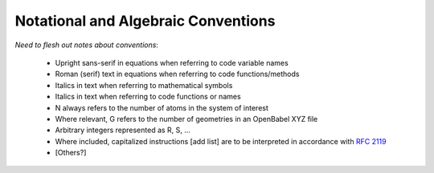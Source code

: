 .. Discussion of notational and other conventions in the opan documentation

Notational and Algebraic Conventions
====================================

*Need to flesh out notes about conventions*:

 * Upright sans-serif in equations when referring to code variable names

 * Roman (serif) text in equations when referring to code functions/methods

 * Italics in text when referring to mathematical symbols

 * Italics in text when referring to code functions or names

 * N always refers to the number of atoms in the system of interest

 * Where relevant, G refers to the number of geometries in an OpenBabel XYZ file

 * Arbitrary integers represented as R, S, ...

 * Where included, capitalized instructions [add list] are to be interpreted in
   accordance with `RFC 2119 <http://tools.ietf.org/html/rfc2119>`__

 * [Others?]


.. toctree:
   :maxdepth: 2

